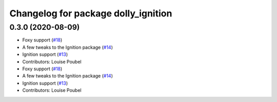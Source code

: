 ^^^^^^^^^^^^^^^^^^^^^^^^^^^^^^^^^^^^
Changelog for package dolly_ignition
^^^^^^^^^^^^^^^^^^^^^^^^^^^^^^^^^^^^

0.3.0 (2020-08-09)
------------------
* Foxy support (`#18 <https://github.com/chapulina/dolly/issues/18>`_)
* A few tweaks to the Ignition package (`#14 <https://github.com/chapulina/dolly/issues/14>`_)
* Ignition support (`#13 <https://github.com/chapulina/dolly/issues/13>`_)
* Contributors: Louise Poubel

* Foxy support (`#18 <https://github.com/chapulina/dolly/issues/18>`_)
* A few tweaks to the Ignition package (`#14 <https://github.com/chapulina/dolly/issues/14>`_)
* Ignition support (`#13 <https://github.com/chapulina/dolly/issues/13>`_)
* Contributors: Louise Poubel
